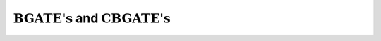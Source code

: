 :math:`\textrm{BGATE's}` and :math:`\textrm{CBGATE's}`
======================================================